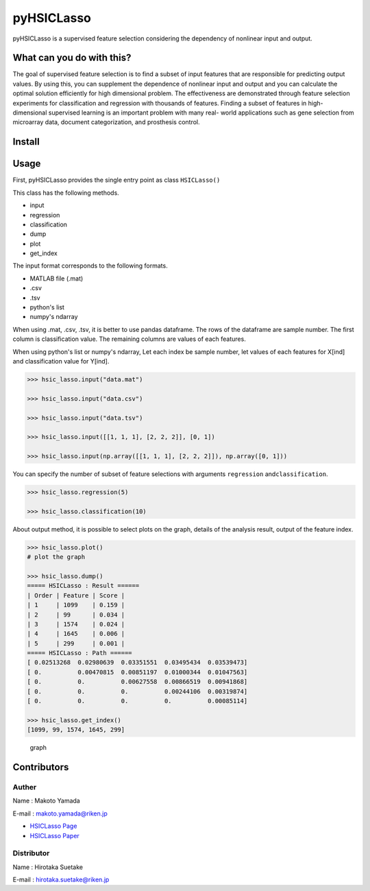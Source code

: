 pyHSICLasso
===========

pyHSICLasso is a supervised feature selection considering the dependency
of nonlinear input and output.

What can you do with this?
--------------------------

The goal of supervised feature selection is to find a subset of input
features that are responsible for predicting output values. By using
this, you can supplement the dependence of nonlinear input and output
and you can calculate the optimal solution efficiently for high
dimensional problem. The effectiveness are demonstrated through feature
selection experiments for classification and regression with thousands
of features. Finding a subset of features in high-dimensional supervised
learning is an important problem with many real- world applications such
as gene selection from microarray data, document categorization, and
prosthesis control.

Install
-------

.. code:: sh
    $ pip install numpy scipy pandas matplotlib future
    $ pip install pyHSICLasso

Usage
-----

First, pyHSICLasso provides the single entry point as class
``HSICLasso()``

This class has the following methods.

-  input
-  regression
-  classification
-  dump
-  plot
-  get\_index

The input format corresponds to the following formats.

-  MATLAB file (.mat)
-  .csv
-  .tsv
-  python's list
-  numpy's ndarray

When using .mat, .csv, .tsv, it is better to use pandas dataframe. The
rows of the dataframe are sample number. The first column is
classification value. The remaining columns are values of each features.

When using python's list or numpy's ndarray, Let each index be sample
number, let values of each features for X[ind] and classification value
for Y[ind].

.. code:: py

    >>> hsic_lasso.input("data.mat")

    >>> hsic_lasso.input("data.csv")

    >>> hsic_lasso.input("data.tsv")

    >>> hsic_lasso.input([[1, 1, 1], [2, 2, 2]], [0, 1])

    >>> hsic_lasso.input(np.array([[1, 1, 1], [2, 2, 2]]), np.array([0, 1]))

You can specify the number of subset of feature selections with
arguments ``regression`` and\ ``classification``.

.. code:: py

    >>> hsic_lasso.regression(5)

    >>> hsic_lasso.classification(10)

About output method, it is possible to select plots on the graph,
details of the analysis result, output of the feature index.

.. code:: py

    >>> hsic_lasso.plot()
    # plot the graph

    >>> hsic_lasso.dump()
    ===== HSICLasso : Result ======
    | Order | Feature | Score |
    | 1     | 1099    | 0.159 |
    | 2     | 99      | 0.034 |
    | 3     | 1574    | 0.024 |
    | 4     | 1645    | 0.006 |
    | 5     | 299     | 0.001 |
    ===== HSICLasso : Path ======
    [ 0.02513268  0.02980639  0.03351551  0.03495434  0.03539473]
    [ 0.          0.00470815  0.00851197  0.01000344  0.01047563]
    [ 0.          0.          0.00627558  0.00866519  0.00941868]
    [ 0.          0.          0.          0.00244106  0.00319874]
    [ 0.          0.          0.          0.          0.00085114]

    >>> hsic_lasso.get_index()
    [1099, 99, 1574, 1645, 299]

.. figure:: https://www.fastpic.jp/images.php?file=6530104232.png
   :alt: graph

   graph

Contributors
------------

Auther
~~~~~~

Name : Makoto Yamada

E-mail : makoto.yamada@riken.jp

-  `HSICLasso Page <http://www.makotoyamada-ml.com/hsiclasso.html>`__
-  `HSICLasso Paper <https://arxiv.org/pdf/1202.0515.pdf>`__

Distributor
~~~~~~~~~~~

Name : Hirotaka Suetake

E-mail : hirotaka.suetake@riken.jp
